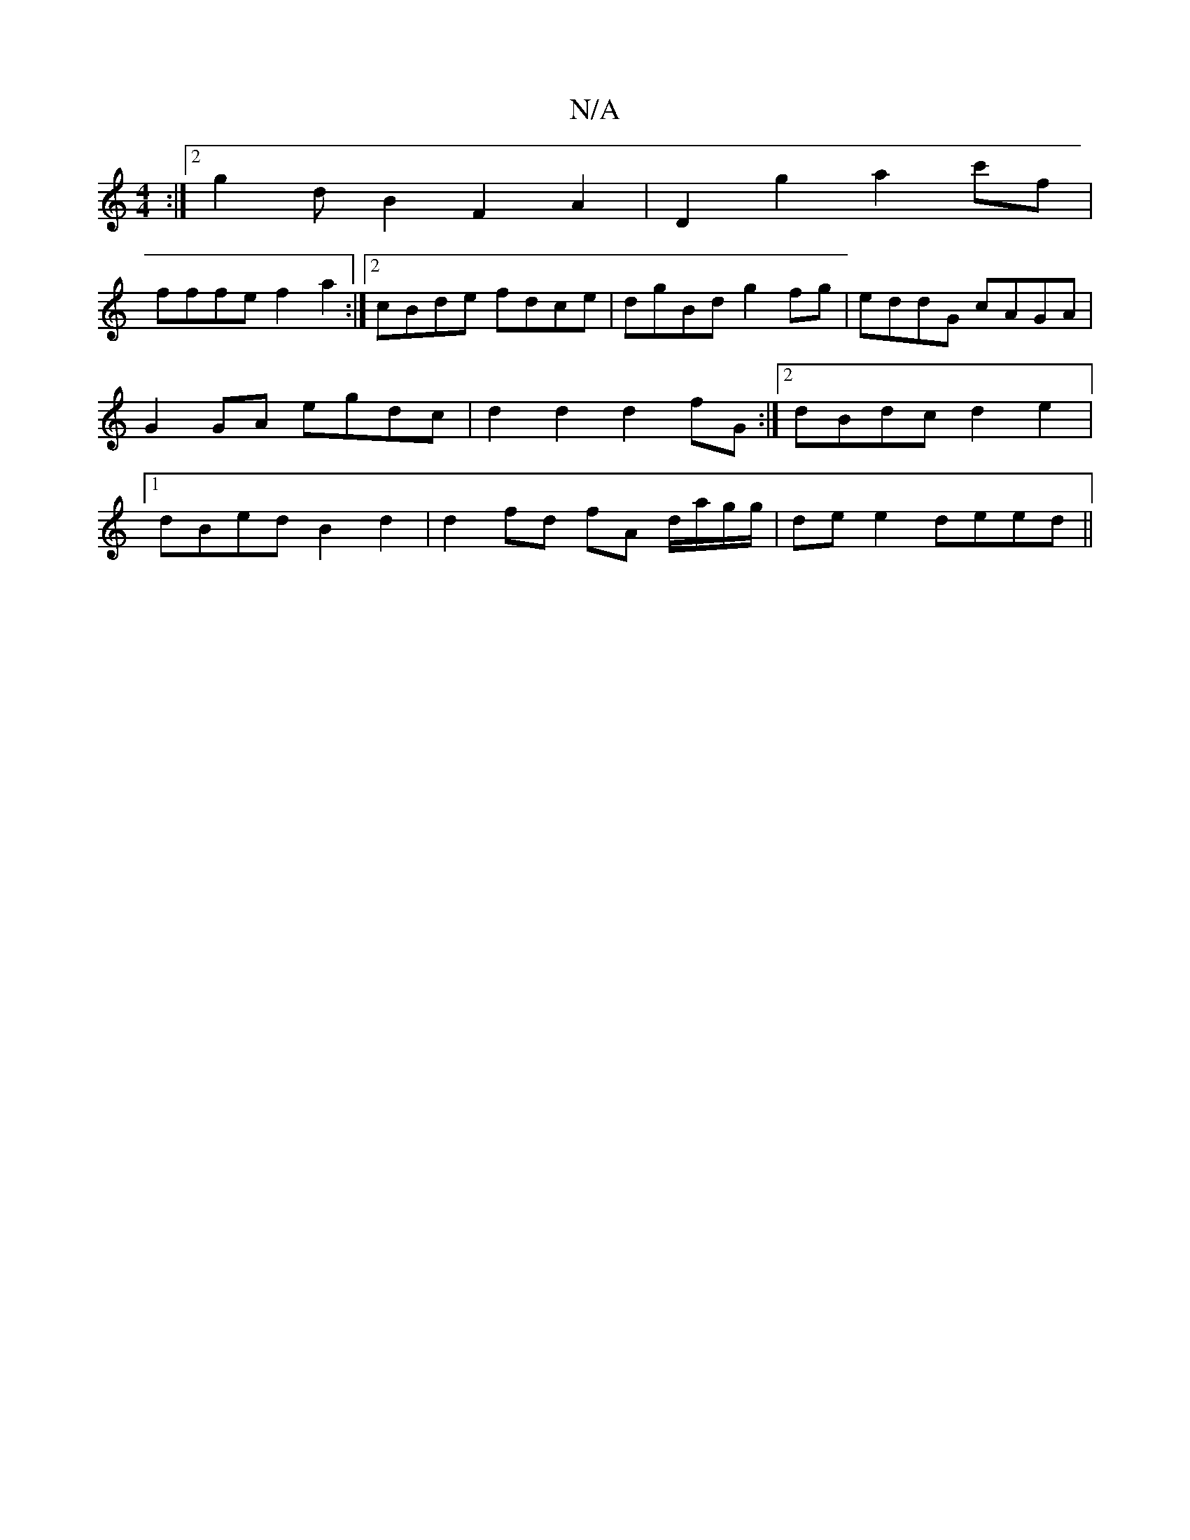 X:1
T:N/A
M:4/4
R:N/A
K:Cmajor
:|2 g2dB2F2A2|D2g2 a2 c'f|
fffe f2a2:|2 cBde fdce|dgBd g2fg|eddG cAGA|G2 GA egdc |d2d2d2fG :|2 dBdc d2e2 |1 dBed B2 d2 | d2 fd fA d/a/g/g/ |de e2 deed ||

|:AG|EDB,A, C=CEG :|2 A2GA GABd|g2ae dcAG|:d3